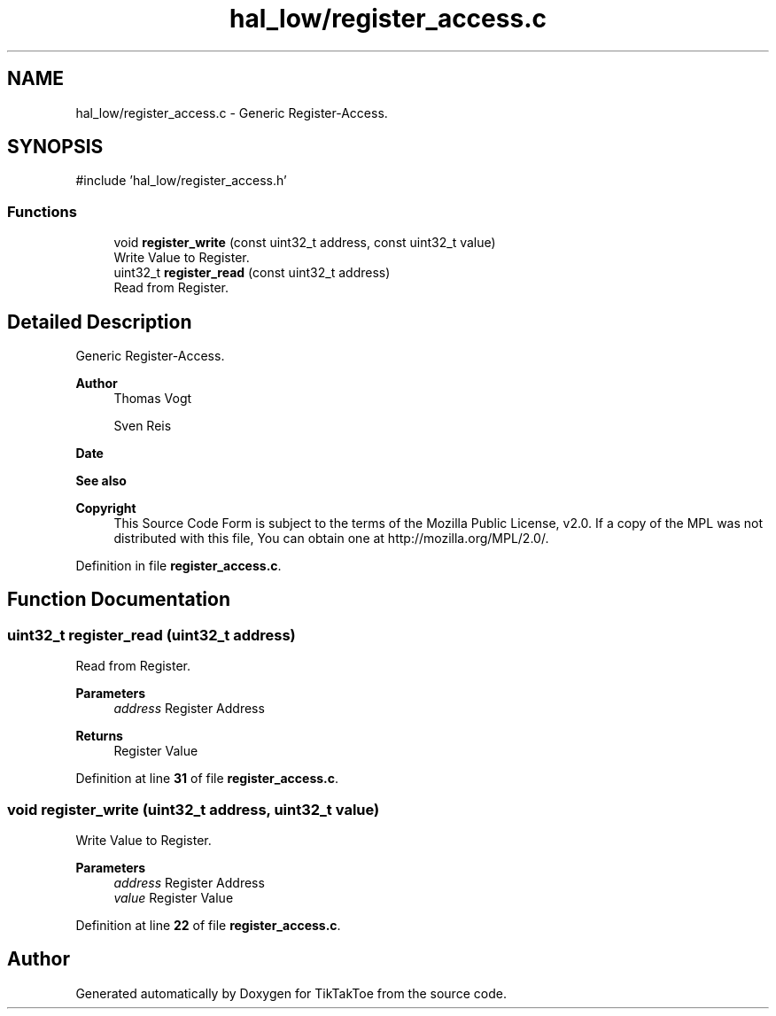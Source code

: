 .TH "hal_low/register_access.c" 3 "Sun Mar 2 2025 23:35:50" "Version 1.0.0" "TikTakToe" \" -*- nroff -*-
.ad l
.nh
.SH NAME
hal_low/register_access.c \- Generic Register-Access\&.  

.SH SYNOPSIS
.br
.PP
\fR#include 'hal_low/register_access\&.h'\fP
.br

.SS "Functions"

.in +1c
.ti -1c
.RI "void \fBregister_write\fP (const uint32_t address, const uint32_t value)"
.br
.RI "Write Value to Register\&. "
.ti -1c
.RI "uint32_t \fBregister_read\fP (const uint32_t address)"
.br
.RI "Read from Register\&. "
.in -1c
.SH "Detailed Description"
.PP 
Generic Register-Access\&. 


.PP
\fBAuthor\fP
.RS 4
Thomas Vogt 

.PP
Sven Reis
.RE
.PP
\fBDate\fP
.RS 4
.RE
.PP

.PP
\fBSee also\fP
.RS 4
.RE
.PP
\fBCopyright\fP
.RS 4
This Source Code Form is subject to the terms of the Mozilla Public License, v2\&.0\&. If a copy of the MPL was not distributed with this file, You can obtain one at http://mozilla.org/MPL/2.0/\&. 
.RE
.PP

.PP
Definition in file \fBregister_access\&.c\fP\&.
.SH "Function Documentation"
.PP 
.SS "uint32_t register_read (uint32_t address)"

.PP
Read from Register\&. 
.PP
\fBParameters\fP
.RS 4
\fIaddress\fP Register Address
.RE
.PP
\fBReturns\fP
.RS 4
Register Value 
.RE
.PP

.PP
Definition at line \fB31\fP of file \fBregister_access\&.c\fP\&.
.SS "void register_write (uint32_t address, uint32_t value)"

.PP
Write Value to Register\&. 
.PP
\fBParameters\fP
.RS 4
\fIaddress\fP Register Address 
.br
\fIvalue\fP Register Value 
.RE
.PP

.PP
Definition at line \fB22\fP of file \fBregister_access\&.c\fP\&.
.SH "Author"
.PP 
Generated automatically by Doxygen for TikTakToe from the source code\&.
